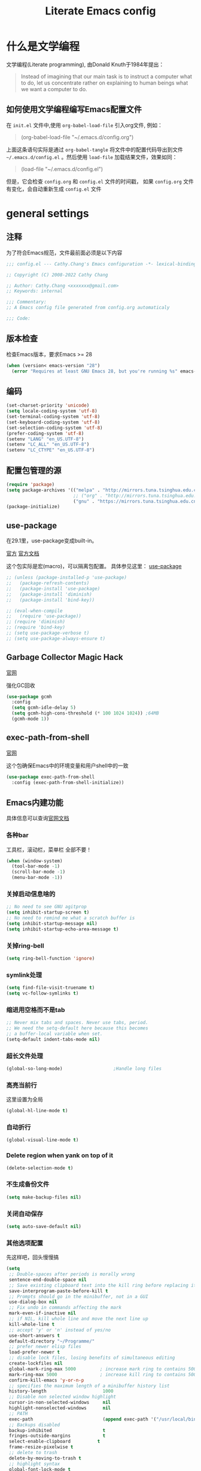 :PROPERTIES:
:ID:       d8f6fe9a-74a1-4413-9c1f-029dba18071c
:END:
#+title: Literate Emacs config
#+OPTIONS: ^:{}

* 什么是文学编程

文学编程(Literate programming), 由Donald Knuth于1984年提出：

#+begin_quote
Instead of imagining that our main task is to instruct a computer what to do, let us concentrate rather on explaining to human beings what we want a computer to do.
#+end_quote

** 如何使用文学编程编写Emacs配置文件

在 =init.el= 文件中,使用 ~org-babel-load-file~ 引入org文件, 例如：

#+begin_quote
(org-babel-load-file "~/.emacs.d/config.org")
#+end_quote

上面这条语句实际是通过 ~org-babel-tangle~ 将文件中的配置代码导出到文件 =~/.emacs.d/config.el= 。然后使用 ~load-file~ 加载结果文件，效果如同：

#+begin_quote
(load-file "~/.emacs.d/config.el")
#+end_quote

但是，它会检查 =config.org= 和 =config.el= 文件的时间戳， 如果 =config.org= 文件有变化，会自动重新生成 =config.el= 文件

* general settings

** 注释

为了符合Emacs规范，文件最前面必须是以下内容

#+begin_src emacs-lisp
  ;;; config.el --- Cathy.Chang's Emacs configuration -*- lexical-binding: t -*-

  ;; Copyright (C) 2008-2022 Cathy Chang

  ;; Author: Cathy.Chang <xxxxxxx@gmail.com>
  ;; Keywords: internal

  ;;; Commentary:
  ;; A Emacs config file generated from config.org automaticaly

  ;;; Code:
#+end_src

** 版本检查

检查Emacs版本，要求Emacs >= 28

#+begin_src emacs-lisp
  (when (version< emacs-version "28")
    (error "Requires at least GNU Emacs 28, but you're running %s" emacs-version))
#+end_src

** 编码

#+begin_src emacs-lisp
  (set-charset-priority 'unicode)
  (setq locale-coding-system 'utf-8)
  (set-terminal-coding-system 'utf-8)
  (set-keyboard-coding-system 'utf-8)
  (set-selection-coding-system 'utf-8)
  (prefer-coding-system 'utf-8)
  (setenv "LANG" "en_US.UTF-8")
  (setenv "LC_ALL" "en_US.UTF-8")
  (setenv "LC_CTYPE" "en_US.UTF-8")
#+end_src

** 配置包管理的源

#+begin_src emacs-lisp
  (require 'package)
  (setq package-archives '(("melpa" . "http://mirrors.tuna.tsinghua.edu.cn/elpa/melpa/")
                           ;; ("org" . "http://mirrors.tuna.tsinghua.edu.cn/elpa/org/")
                           ("gnu" . "https://mirrors.tuna.tsinghua.edu.cn/elpa/gnu/")))
  (package-initialize)
#+end_src

** use-package

在29.1里，use-package变成built-in。

[[https://github.com/jwiegley/use-package][官方]]
[[https://jwiegley.github.io/use-package/][官方文档]]

这个包实际是宏(macro)，可以隔离包配置。 具体参见这里： [[id:66760557-2681-41d4-8e02-ea68fe02e805][use-package]]

#+begin_src emacs-lisp
  ;; (unless (package-installed-p 'use-package)
  ;;   (package-refresh-contents)
  ;;   (package-install 'use-package)
  ;;   (package-install 'diminish)
  ;;   (package-install 'bind-key))

  ;; (eval-when-compile
  ;;   (require 'use-package))
  ;; (require 'diminish)
  ;; (require 'bind-key)
  ;; (setq use-package-verbose t)
  ;; (setq use-package-always-ensure t)
#+end_src

** Garbage Collector Magic Hack

[[https://github.com/emacsmirror/gcmh][官网]]

强化GC回收

#+begin_src emacs-lisp
  (use-package gcmh
    :config
    (setq gcmh-idle-delay 5)
    (setq gcmh-high-cons-threshold (* 100 1024 1024)) ;64MB
    (gcmh-mode 1))
#+end_src

** exec-path-from-shell

[[https://github.com/purcell/exec-path-from-shell][官网]]

这个包确保Emacs中的环境变量和用户shell中的一致

#+begin_src emacs-lisp
  (use-package exec-path-from-shell
    :config (exec-path-from-shell-initialize))
#+end_src

** Emacs内建功能

具体信息可以查询[[https://www.gnu.org/software/emacs/manual/html_mono/emacs.html][官网文档]]

*** 各种bar

工具栏，滚动栏，菜单栏 全部不要！

#+begin_src emacs-lisp
  (when (window-system)
    (tool-bar-mode -1)
    (scroll-bar-mode -1)
    (menu-bar-mode -1))
#+end_src

*** 关掉启动信息啥的

#+begin_src emacs-lisp
  ;; No need to see GNU agitprop
  (setq inhibit-startup-screen t)
  ;; No need to remind me what a scratch buffer is
  (setq inhibit-startup-message nil)
  (setq inhibit-startup-echo-area-message t)
#+end_src

*** 关掉ring-bell

#+begin_src emacs-lisp
  (setq ring-bell-function 'ignore)
#+end_src

*** symlink处理

#+begin_src emacs-lisp
  (setq find-file-visit-truename t)
  (setq vc-follow-symlinks t)
#+end_src

*** 缩进用空格而不是tab

#+begin_src emacs-lisp
  ;; Never mix tabs and spaces. Never use tabs, period.
  ;; We need the setq-default here because this becomes
  ;; a buffer-local variable when set.
  (setq-default indent-tabs-mode nil)
#+end_src

*** 超长文件处理

#+begin_src emacs-lisp
  (global-so-long-mode)                   ;Handle long files
#+end_src

*** 高亮当前行

这里设置为全局

#+begin_src emacs-lisp
  (global-hl-line-mode t)
#+end_src

*** 自动折行

#+begin_src emacs-lisp
  (global-visual-line-mode t)
#+end_src

*** Delete region when yank on top of it

#+begin_src emacs-lisp
  (delete-selection-mode t)
#+end_src

*** 不生成备份文件

#+begin_src emacs-lisp
  (setq make-backup-files nil)
#+end_src

*** 关闭自动保存

#+begin_src emacs-lisp
  (setq auto-save-default nil)
#+end_src

*** 其他选项配置

先这样吧，回头慢慢搞

#+begin_src emacs-lisp
  (setq
   ;; Double-spaces after periods is morally wrong
   sentence-end-double-space nil
   ;; Save existing clipboard text into the kill ring before replacing it.
   save-interprogram-paste-before-kill t
   ;; Prompts should go in the minibuffer, not in a GUI
   use-dialog-box nil
   ;; Fix undo in commands affecting the mark
   mark-even-if-inactive nil
   ;; if NIL, kill whole line and move the next line up
   kill-whole-line t
   ;; accept 'y' or 'n' instead of yes/no
   use-short-answers t
   default-directory "~/Programme/"
   ;; prefer newer elisp files
   load-prefer-newer t
   ;; disable lock files, losing benefits of simultaneous editing
   create-lockfiles nil
   global-mark-ring-max 5000         ; increase mark ring to contains 5000 entries
   mark-ring-max 5000                ; increase kill ring to contains 5000 entries
   confirm-kill-emacs 'y-or-n-p
   ;; specifies the maximum length of a minibuffer history list
   history-length                     1000
   ;; Disable non selected window highlight
   cursor-in-non-selected-windows     nil
   highlight-nonselected-windows      nil
   ;; PATH
   exec-path                          (append exec-path '("/usr/local/bin/"))
   ;; Backups disabled
   backup-inhibited                   t
   fringes-outside-margins            t
   select-enable-clipboard          t
   frame-resize-pixelwise t
   ;; delete to trash
   delete-by-moving-to-trash t
   ;; highlight syntax
   global-font-lock-mode t
   )
  (defalias 'yes-or-no-p 'y-or-n-p)
  ;; default to 4 visible spaces to display a tab
  (setq-default tab-width 4)
  (set-fringe-mode 10)
#+end_src

*** modeline上显示内容

即使没有安装插件，(或者运行 ~emacs -Q~ )，也需要这样的设置，

#+begin_src emacs-lisp
  ;; Feature mode
  (setq column-number-mode t
        display-time-day-and-date t
        size-indication-mode -1)
#+end_src

*** 保存Emacs会话

#+begin_src emacs-lisp
  ;; ;; Save backup files in a dedicated directory
  (use-package desktop
    :config (desktop-save-mode)
    :custom
    (desktop-restore-eager 1)
    (desktop-lazy-idle-delay 1)
    (desktop-lazy-verbose nil)
    )
#+end_src

*** 保存编辑位置

打开文件，回到上次编辑位置

#+begin_src emacs-lisp
  ;; history
  (use-package saveplace
    :config (save-place-mode))
#+end_src

*** 保存minibuff历史

#+begin_src emacs-lisp
  (use-package savehist
    :config (savehist-mode))
#+end_src

*** 外部程序修改文件后，自动加载文件

#+begin_src emacs-lisp
  ;; Automatically reload files was modified by external program
  (use-package autorevert
    :diminish
    :hook (after-init . global-auto-revert-mode)
    )
#+end_src

*** 括号效果

#+begin_src emacs-lisp
  (setq-default show-paren-style 'expression
                show-paren-delay 0
                show-paren-highlight-openparen t
                show-paren-when-point-inside-paren nil
                show-paren-when-point-in-periphery t)
  (show-paren-mode t)
#+end_src

*** line number

#+begin_src emacs-lisp
  ;; line numbers, after Emacs 26
  (global-display-line-numbers-mode)
#+end_src

*** whitespace

显示空白字符

#+begin_src emacs-lisp
  ;; activate whitespace-mode to view all whitespace characters
  (global-set-key (kbd "C-c w") 'whitespace-mode)
  ;; show unncessary whitespace that can mess up your diff
  (add-hook 'prog-mode-hook (lambda () (interactive) (setq show-trailing-whitespace 1)))
#+end_src

* UI

** doom-themes

我用 ~doom-themes~, 具体见[[https://github.com/doomemacs/themes][官网]]

#+begin_src emacs-lisp
  (use-package doom-themes
    :config
    (setq doom-themes-enable-bold t       ; if nil,  bold is universally disabled
          doom-themes-enable-italic t)    ; if nil, italics is universally disabled
    (load-theme 'doom-dracula t)
    ;; (load-theme 'doom-acario-light t)      ; a ligh theme
    ;; Enable flashing mode-line on errors
    (doom-themes-visual-bell-config)
    ;; Corrects (and improves) org-mode's native fontification.
    (doom-themes-org-config))
#+end_src

** doom-modeline

美化modeline， 具体见[[https://github.com/seagle0128/doom-modeline][官网]]

#+begin_src emacs-lisp
  (use-package doom-modeline
    :hook (after-init . doom-modeline-mode)
    :custom
    (setq doom-modeline-height 25)
    (setq doom-modeline-bar-width 4)
    (setq doom-modeline-project-detection 'projectile)
    (setq doom-modeline-buffer-file-name-style 'auto)
    (setq doom-modeline-icon (display-graphic-p))
    (setq doom-modeline-major-mode-icon t)
    (setq doom-modeline-hud t)
    (setq doom-modeline-time-icon t)
    (setq doom-modeline-buffer-modification-icon t)
    (setq doom-modeline-env-version t)
    (setq doom-modeline-buffer-encoding t))
#+end_src

** 字体

在系统shell里通过 ~fc-list~ 命令，找到对应family的名字

#+begin_src emacs-lisp
  ;; (set-frame-font "Fira Code-12")
  (set-face-attribute
   'default nil
   :family "YaHei Consolas Hybrid"
   ;; :family "Fira Code"
   ;; :family "IntelOne Mono"
   :height 130
   :weight 'normal)
#+end_src

** 图标

*** all-the-icons

#+begin_src emacs-lisp
  (use-package all-the-icons
    :if (display-graphic-p)
    )
#+end_src

*** all-the-icons-dired

#+begin_src emacs-lisp
  (use-package all-the-icons-dired
    :after all-the-icons
    :hook (dired-mode . all-the-icons-dired-mode)
    )
#+end_src

** 最大化

#+begin_src emacs-lisp
  (toggle-frame-maximized)
#+end_src

** transwin

Make window/frame transparent.

#+begin_src emacs-lisp
  (use-package transwin
    :after frame
    :config (transwin-ask 90)
    :custom (transwin-toggle)
    )
#+end_src

* 编辑器增强

** 基础

[[https://github.com/bbatsov/crux][官网]]，这包提供一些常用函数扩展，从Emacs Prelude里面来

#+begin_src emacs-lisp
  (use-package crux
  :bind (("C-a" . crux-move-beginning-of-line)))
#+end_src

保存时移除每一行最后的空白字符

#+begin_src emacs-lisp
  (add-hook 'before-save-hook 'delete-trailing-whitespace)
#+end_src

** which-key

这个包是一个 =minor mode= ，可以根据当前按键，提示可能的键绑定。具体见[[https://github.com/justbur/emacs-which-key][官网]]

#+begin_src emacs-lisp
  (use-package which-key                  ;bring up help on key combinations
    :diminish
    :hook (after-init . which-key-mode)
    :config
    (which-key-setup-side-window-bottom))
#+end_src

** ace-window

用于窗口切换，当有多个窗口时，每个窗口会显示一个数字，通过数字就可以跳到该窗口。具体见： [[https://github.com/abo-abo/ace-window][官网]]

Emacs本身自带 ~other-window~ 函数，绑定到 ~C-x o~ 上，所以这里我将 ~ace-window~ 绑定到 ~C-c o~

#+begin_src emacs-lisp
  ;; package ace-window
  (use-package ace-window
    :config
    (global-set-key (kbd "C-c o") 'ace-window)
    ;; 设置为frame后会忽略treemacs frame，否则即使两个窗口时也会提示选择
    (setq aw-scope 'frame)
    ;; 调大窗口选择字符
    (custom-set-faces
     '(aw-leading-char-face
       ((t (:inherit ace-jump-face-foreground :foreground "red" :height 7.0))))))
#+end_src

** volatile-highlights

这是Emacs的一个 =minor mode= 用于可视化反馈。 比如当你粘贴一段文本的时候，这段文本会被高亮直到你有进一步的操作，具体见:[[https://github.com/k-talo/volatile-highlights.el][官网]]

#+begin_src emacs-lisp
  (use-package volatile-highlights
    :commands (volatile-highlights-mode)
    :init
    (add-hook 'after-init-hook 'volatile-highlights-mode)
    :config
    (set-face-attribute 'vhl/default-face nil
                        :underline "yellow"))
#+end_src

** undo-tree

[[https://www.dr-qubit.org/undo-tree.html][官网]]

将undo历史可视化成一个tree，方便navigation

#+begin_src emacs-lisp
  (use-package undo-tree
    :init
    (setq undo-tree-history-directory-alist '(("." . "~/.emacs.d/undo"))
          undo-tree-visualizer-diff nil
          undo-tree-visualizer-timestamps t
          undo-tree-enable-undo-in-region t)
    :config
    (global-undo-tree-mode 1)
    )
#+end_src

** uniquify

build-in功能

当Emacs打开具有相同名字的多个文件，增加前缀以示区别。具体见: [[https://www.gnu.org/software/emacs/manual/html_node/emacs/Uniquify.html][这里]]

#+begin_src emacs-lisp
    (setq
     uniquify-buffer-name-style 'forward
     uniquify-separator ":"
     uniquify-after-kill-buffer-p t
     uniquify-ignore-buffers-re "^\\*")
#+end_src

** 括号配对

built-in功能，Emacs 24引入

自动闭合括号等，具体见： [[https://www.gnu.org/software/emacs/manual/html_node/emacs/Matching.html][这里]]

#+begin_src emacs-lisp
  ;; auto close bracket insertion. New in emacs 24
  ;; built-in electric-pair
  (electric-pair-mode 1)
#+end_src

** comment-dwim-2

[[https://github.com/remyferre/comment-dwim-2][官网]]

~comment-dwim-2~ 用来替代Emacs内建的命令 ~comment-dwim~ ，用于注释，但是包含很多额外的特性。

#+begin_src emacs-lisp
  (use-package comment-dwim-2
    :bind ("M-;" . comment-dwim-2)
    )
#+end_src

** iedit

[[https://github.com/victorhge/iedit][官网]]

主要用于多点编辑

#+begin_src emacs-lisp
  (use-package iedit
    :init (setq iedit-toggle-key-default nil)
    :bind ("C-;" . iedit-mode)
    )
#+end_src

** highlight-indent-guides

之前用 ~indent-guide~ 但是这个包不更新了，换成 ~highlight-indent-guides~ 试试。见：[[https://github.com/DarthFennec/highlight-indent-guides][官网]]

这个包用于显示一个缩进标尺

#+begin_src emacs-lisp
  (use-package highlight-indent-guides
    :hook (prog-mode-hook . highlight-indent-guides-mode))
#+end_src

** highlight-symbol

自动or手动高亮符号， 具体见: [[https://github.com/nschum/highlight-symbol.el][官网]]

#+begin_src emacs-lisp
  (use-package highlight-symbol
    :bind(("C-<f3>" . highlight-symbol)
          ("<f3>" . highlight-symbol-next)
          ("S-<f3>" . highlight-symbol-prev)
          ("M-<f3>" . highlight-symbol-query-replace))
    :config
    (add-hook 'highlight-symbol-mode-hook
              (function
               (lambda () (highlight-symbol-nav-mode +1))))
    )
#+end_src

** golden-ratio

[[https://github.com/roman/golden-ratio.el][官网]]

当有多个窗口(window)的时候，有些窗口大小不太适合编辑。这个包可以自动缩放当前的窗口到合适大小

#+begin_src emacs-lisp

  ;;package golden-ratio
  (use-package golden-ratio
    :init (golden-ratio-mode 1)
    :config (setq golden-ratio-exclude-modes '("ediff-mode"
                                               "gud-mode"
                                               "gdb-locals-mode"
                                               "gdb-registers-mode"
                                               "gdb-breakpoints-mode"
                                               "gdb-threads-mode"
                                               "gdb-frames-mode"
                                               "gdb-inferior-io-mode"
                                               "gud-mode"
                                               "gdb-inferior-io-mode"
                                               "gdb-disassembly-mode"
                                               "gdb-memory-mode"
                                               "IELM"
                                               ;; "eshell-mode" "dired-mode"))
                                               )))
#+end_src

** centaur-tabs

增加标签页功能，Emacs有自己的 =tab-bar-mode= ，但是这个感觉好用且好看一些，先用这个吧。具体见： [[https://github.com/roman/golden-ratio.el][官网]]

#+begin_src emacs-lisp
  (use-package centaur-tabs
    :config
    (setq centaur-tabs-set-bar 'left      ; display an underline over the selected tab
          centaur-tabs-height 32          ; tab height
          centaur-tabs-set-icons t        ; display themed icon from all-the-icons
          centaur-tabs-set-close-button nil ; disable the close button
          centaur-tabs-set-modified-marker t ; display a marker indicating that a buffer has been modified
          centaur-tabs-modified-marker " ● " ; change the displayed string for the modified-marker
          centaur-tabs-style "bar"        ; tab style, 可能的值:"alternate", "bar", "box", "chamfer", "rounded","slant", "wave", "zigzag"
          )
      (centaur-tabs-mode t)
    :bind
    ("C-9" . centaur-tabs-backward)
    ("C-0" . centaur-tabs-forward))
#+end_src

** rainbow-mode

直接将颜色显示出来，具体见： [[https://github.com/emacsmirror/rainbow-mode][官网]]

#+begin_src emacs-lisp
  ;; rainbow mode for display the color
  (use-package rainbow-mode
    :diminish
    :hook (prog-mode . rainbow-mode))
#+end_src

** rainbow-delimiters

使用不同颜色，显示不同级别的匹配括号。具体见： [[https://github.com/Fanael/rainbow-delimiters][官网]]

#+begin_src emacs-lisp
  (use-package rainbow-delimiters
    :init (progn (add-hook 'prog-mode-hook 'rainbow-delimiters-mode))
    :config
    (set-face-foreground 'rainbow-delimiters-depth-1-face "chartreuse3")
    (set-face-foreground 'rainbow-delimiters-depth-2-face "DodgerBlue1")
    (set-face-foreground 'rainbow-delimiters-depth-3-face "DarkOrange2")
    (set-face-foreground 'rainbow-delimiters-depth-4-face "deep pink")
    (set-face-foreground 'rainbow-delimiters-depth-5-face "medium orchid")
    (set-face-foreground 'rainbow-delimiters-depth-6-face "turquoise")
    (set-face-foreground 'rainbow-delimiters-depth-7-face "lime green")
    (set-face-foreground 'rainbow-delimiters-depth-9-face "gold")
    (set-face-foreground 'rainbow-delimiters-depth-9-face "cyan")
    (set-face-bold 'rainbow-delimiters-depth-1-face "t")
    (set-face-bold 'rainbow-delimiters-depth-2-face "t")
    (set-face-bold 'rainbow-delimiters-depth-3-face "t")
    (set-face-bold 'rainbow-delimiters-depth-4-face "t")
    (set-face-bold 'rainbow-delimiters-depth-5-face "t")
    (set-face-bold 'rainbow-delimiters-depth-6-face "t")
    (set-face-bold 'rainbow-delimiters-depth-7-face "t")
    (set-face-bold 'rainbow-delimiters-depth-8-face "t")
    (set-face-bold 'rainbow-delimiters-depth-9-face "t")
    )
#+end_src

* 杂项

** helpful

增强Emacs内建帮助系统，具体见： [[https://github.com/Wilfred/helpful][官网]]

#+begin_src emacs-lisp
  (use-package helpful
    :config
    (global-set-key (kbd "C-h f") #'helpful-callable)
    (global-set-key (kbd "C-h v") #'helpful-variable)
    (global-set-key (kbd "C-h k") #'helpful-key)
    (global-set-key (kbd "C-c C-d") #'helpful-at-point)
    (global-set-key (kbd "C-h F") #'helpful-function)
    (global-set-key (kbd "C-h C") #'helpful-command)
    )
#+end_src

** nyan-mode

当前位置在buffer中的位置，使用一个彩虹猫展示。一切为了好看。 具体见： [[https://github.com/TeMPOraL/nyan-mode][官网]]

#+begin_src emacs-lisp
  (use-package nyan-mode
    :custom
    (nyan-cat-face-number 3)
    (nyan-animate-nyancat t)
    :config (nyan-mode 1))
#+end_src

** tramp

远程编辑，先这样吧

#+begin_src emacs-lisp
  ;;; Enable you to edit the file which on the REMOTE machines;;;;;
  ;;; tramp support many protocols:like ftp,ssh,etc.
  ;;; USAGE:
  ;;   /host:filepath
  ;;   /user@host:filepath
  ;;   /user@host#port:filepath
  ;;   /method:user@host:filepath
  ;;   /method:user@host#port:filepath
  ;;;;;; method stand for which protocol you want to use.
  ;;;;;;  host stand for the remote hostname/Ip Address
  (use-package tramp)
#+end_src

** markdown-mode


编辑markdown文件，具体见: [[https://jblevins.org/projects/markdown-mode/][官网]]

先这样吧，用 =org-mode= 比较多。

#+begin_src emacs-lisp
  (use-package markdown-mode
    :commands (markdown-mode gfm-mode)
    :mode (("README\\.md\\'" . gfm-mode)
           ("\\.md\\'" . markdown-mode)
           ("\\.markdown\\'" . markdown-mode))
    :init (setq markdown-command "multimarkdown"))
#+end_src

** fanyi

#+begin_src emacs-lisp
(use-package fanyi
  :custom
  (fanyi-providers '(fanyi-haici-provider ;海词
                     fanyi-youdao-thesaurus-provider ;有道
                     fanyi-longman-provider          ;朗文？
                     ))
  )
#+end_src

* 通用补全

** orderless

 [[https://github.com/oantolin/orderless][orderless]] 提供orderless补全风格，使用空格分隔匹配模式，模式的顺序没有关系，但是AND关系。各模式可以使用如下几种类型：

 - 字面意思(literally): the components is treated as a literal string that must occur in the candidate.
 - 正则表达式(regexp): the component is treated as a regexp that must match somewhere in the candidate.
 - 首字母缩写(initialism): each character of the component should appear as the beginning of a word in the candidate, in order. This maps abc to <a.*<b.*c.
 - flex样式或多个单词前缀: the characters of the component should appear in that order in the candidate, but not necessarily consecutively. This maps abc to a.*b.*c.

默认情况下，启用字面意思和正则表达式匹配。

orderless 的 style dispatchers 机制可以更灵活的定义输入字符串的匹配风格，可以通过变量 orderless-style-dispatchers来定义，默认值为 orderless-affix-dispatch, 它使用一种简单的前缀或后缀的字符(串)来表示各种风格：

#+begin_src emacs-lisp

  ;; Orderless
  ;; Controls the sorting of the minibuffer completions
  (use-package orderless
    :custom
    (completion-styles '(orderless basic partial-completion))
    ;; (completion-category-defaults nil)
    (completion-category-overrides
     '((file (styles basic basic-remote ; For `tramp' hostname completion with `vertico'
                     orderless partial-completion)))))
#+end_src

** vertico

[[https://github.com/minad/vertico][vertico]] 基于默认完成提供一个高性能且简约的垂直完成UI系统，经过复用内置设施系统，Vertico实现了与内置Emacs补全的完全兼容命令和完成表。Vertico仅提供完成UI，但旨在高度灵活，可扩展和模块化

#+begin_src emacs-lisp
  (use-package vertico
    :init (vertico-mode)
    ;; Different scroll margin
    ;; (setq vertico-scroll-margin 0)
    ;; Show more candidates
    (setq vertico-count 25)
    ;; Grow and shrink the Vertico minibuffer
    (setq vertico-resize t)
    ;; Optionally enable cycling for `vertico-next' and `vertico-previous'
    ;; (setq vertico-cycle t)
    )
#+end_src

** vertico-posfram

#+begin_src emacs-lisp
  (use-package vertico-posframe
    :after vertico
    :config
    (vertico-posframe-mode 1)
    (setq vertico-posframe-width 100
          vertico-posframe-height vertico-count))
#+end_src

** consult

[[https://github.com/minad/consult][官网]]

这个包基于Emacs补全函数 ~completing-read~ 函数，可以从候选列表中快速选择一个item。

下面的配置基本来自官方建议

#+begin_src emacs-lisp
  (use-package consult
    :bind (("C-c h" . consult-history)
           ("C-c m" . consult-mode-command)
           ;; ("C-c k" . consult-kmacro)
           ("C-x M-:" . consult-complex-command) ;orig: repeat-complex-command
           ("C-x b" . consult-buffer)     ; orig: switch-to-buffer
           ("C-x r b" . consult-bookmark)
           ("C-x p b" . consult-project-buffer)
           ;; M-g bindings (goto-map)
           ("M-g e" . consult-compile-error)
           ;; ("M-g f" . consult-flymake)    ; Alternative: consult-flycheck
           ("M-g g" . consult-goto-line)  ; Orig: goto-line
           ("M-g M-g" . consult-goto-line) ; Orig: goto-line
           ("M-g o" . consult-outline)     ;Alternative: consult-org-heading
           ("M-g m" . consult-mark)
           ("M-g k" . consult-global-mark)
           ("M-g i" . consult-imenu)
           ("M-g I" . consult-imenu-multi)
           ;; M-s bindings (search-map)
           ("M-s d" . consult-find)
           ("M-s D" . consult-locate)
           ("M-s g" . consult-grep)
           ("M-s G" . consult-git-grep)
           ("M-s r" . consult-ripgrep)
           ("M-s l" . consult-line)
           ("M-s L" . consult-line-multi)
           ("M-s m" . consult-multi-occurg)
           ;; ("M-s k" . consult-keep-lines)
           ;; ("M-s u" . consult-focus-lines)
           ;; Isearch integration
           ("M-s e" . consult-isearch-history)
           :map isearch-mode-map
           ("M-e" . consult-isearch-history) ; orig: isearch-edit-string
           ("M-s e" . consult-isearch-history) ; orig: isearch-edit-string
           ("M-s l" . consult-line)            ; needed by consult-line to detect isearch
           ("M-s L" . consult-line-multi)      ; needed by consult-line to detect isearch
           ;; Minibuffer history
           :map minibuffer-local-map
           ("M-s" . consult-history)      ; orig: next-matching-history-element
           ("M-r" . consult-history))      ; orig: previous-matching-history-element
    ;; Enable automatic preview at point in the *Completions* buffer. This is
    ;; relevant when you use the default completion UI.
    :hook (completion-list-mode . consult-preview-at-point-mode)
    :init
    ;; Optionally configure the register formatting. This improves the register
    ;; preview for consult-register, consult-register-load, consult-register-store
    ;; and the Emacs built-ins
    (setq register-preview-delay 0.5
          register-preview-function #'consult-register-format)
    ;; Use consult to select xref locations with preview
    (setq xref-show-xrefs-function #'consult-xref
          xref-show-definitions-function #'consult-xref)
    :config
    ;; For some commands and buffer sources it is useful to configure the
    ;; :preview-key on a per-command basis using the consult-customize macro
    (consult-customize
     consult-theme
     :preview-key '(:debounce 0.2 any)
     consult-ripgrep consult-git-grep consult-grep
     consult-bookmark consult-recent-file consult-xref
     consult--source-bookmark consult--source-recent-file
     consult--source-project-recent-file
     ;; :preview-key (kbd "M-."))
     :preview-key '(:debounce 0.4 any))
    (setq consult-narrow-key "<")
    )
#+end_src

** Marginalia

给minibuffer添加额外信息。见: [[https://github.com/minad/marginalia][官网]]

#+begin_src emacs-lisp
  ;; Marginalia
  ;; Enhances the minibuffer completions with additional informations
  (use-package marginalia
    :after vertico
    :custom
    (marginalia-annotators
     '(marginalia-annotators-heavy marginalia-annotators-light nil))
    (marginalia-align 'left)
    :init (marginalia-mode))
#+end_src

** all-the-icons-completion

给补全系统里的candidates加上icon，见: [[https://github.com/iyefrat/all-the-icons-completion][官网]]

#+begin_src emacs-lisp
  (use-package all-the-icons-completion
    :after (marginalia all-the-icons)
    :hook (marginalia-mode . all-the-icons-completion-marginalia-setup)
    :init
    (all-the-icons-completion-mode))
#+end_src

* 编程

** 补全系统
*** corfu

补全功能，之前用 =company-mode= ，但是太重量了。所以换成corfu，具体见： [[https://github.com/minad/corfu][官网]]

使用lsp-bridge以后，corfu暂时先disable了

#+begin_src emacs-lisp
  ;; (use-package corfu
  ;;   :disabled t
  ;;   :after (orderless lsp-bridge)
  ;;   :bind (:map corfu-map
  ;;               ("M-n" . corfu-next)
  ;;               ("M-p" . corfu-previous)
  ;;               ("TAB" . corfu-insert))
  ;;   :custom
  ;;   ;; (corfu-cycle t)
  ;;   ;; auto completion
  ;;   (corfu-auto t)
  ;;   (corfu-auto-delay 0.25)
  ;;   (corfu-auto-prefix 2)
  ;;   (corfu-max-width 110)
  ;;   (corfu-preview-current nil)
  ;;   (corfu-echo-documentation t)
  ;;   :config (global-corfu-mode))
#+end_src

*** tree-sitter

#+begin_src emacs-lisp
  (use-package treesit
    :init
    (setq treesit-language-source-alist
          '((bash "https://github.com/tree-sitter/tree-sitter-bash")
            (c "https://github.com/tree-sitter/tree-sitter-c")
            (cpp "https://github.com/tree-sitter/tree-sitter-cpp")
            (cmake "https://github.com/uyha/tree-sitter-cmake")
            (elisp "https://github.com/Wilfred/tree-sitter-elisp")
            (go "https://github.com/tree-sitter/tree-sitter-go")
            (rust "https://github.com/tree-sitter/tree-sitter-rust")
            (html "https://github.com/tree-sitter/tree-sitter-html")
            (javascript "https://github.com/tree-sitter/tree-sitter-javascript" "master" "src")
            (json "https://github.com/tree-sitter/tree-sitter-json")
            (make "https://github.com/alemuller/tree-sitter-make")
            (markdown "https://github.com/ikatyang/tree-sitter-markdown")
            (python "https://github.com/tree-sitter/tree-sitter-python")
            (toml "https://github.com/tree-sitter/tree-sitter-toml")
            ))
    ;; (setq major-mode-remap-alist
    ;;       '((bash-mode . bash-ts-mode)
    ;;         (js2-mode . js-ts-mode)
    ;;         (python-mode . python-ts-mode)
    ;;         (go-mode . go-ts-mode)
    ;;         (rust-mode . rust-ts-mode)
    ;;         (c-mode . c-ts-mode)
    ;;         (c++-mode . c++-ts-mode)))
    )
#+end_src

*** yasnippet

模版补全，lsp-bridge也需要这个包。[[https://github.com/joaotavora/yasnippet][官网]]

#+begin_src emacs-lisp
  (use-package yasnippet
    :bind (:map yas-keymap
                ("C-i" . yas-next-field-or-maybe-expand))
    :hook ((prog-mode org-mode) . yas-minor-mode)
    :init (defvar snippet-directory "~/.emacs.d/snippets")
    :config
    (add-to-list 'yas-snippet-dirs snippet-directory)
    (yas-global-mode 1)
    )
#+end_src

*** posframe

弹出一个posframe(只是一个子frame)。lsp-bridge需要这个包 。[[https://github.com/tumashu/posframe][官网]]

#+begin_src emacs-lisp
  (use-package posframe)
#+end_src

*** lsp-bridge

LSP客户端。使用python的线程技术在Emacs和lsp服务器之间建立bridge，加速补全。

具体见: [[https://github.com/manateelazycat/lsp-bridge][官网]]

#+begin_src emacs-lisp
  (use-package lsp-bridge
    :load-path "~/.emacs.d/site-lisp/lsp-bridge"
    :hook (after-init . global-lsp-bridge-mode)
    :bind
    (:map lsp-bridge-mode-map
          ("M-." . lsp-bridge-find-def)
          ("M-," . lsp-bridge-find-def-return)
          ("M-?" . lsp-bridge-find-references)
          ("M-i" . lsp-bridge-lookup-documentation)
          ("M-n" . lsp-bridge-popup-documentation-scroll-up)
          ("M-p" . lsp-bridge-popup-documentation-scroll-down)
          ("s-C-n" . lsp-bridge-jump-to-next-diagnostic)
          ("s-C-p" . lsp-bridge-jump-to-prev-diagnostic))
    :config
    (setq lsp-bridge-enable-log nil)
    (setq lsp-bridge-enable-signature-help t)
    )

  ;; (add-to-list 'load-path "~/.emacs.d/elpa/lsp-bridge")
  ;; (require 'lsp-bridge)
  ;; (global-lsp-bridge-mode)
#+end_src

** 文档帮助

*** zeal-at-point


Emacs和zealdoc接口，直接在zeal中查询文档，当然系统商首先要安装zealdoc这个软件，具体见：[[https://github.com/jinzhu/zeal-at-point][官网]]

#+begin_src emacs-lisp
  (use-package zeal-at-point
    :defer 10
    :bind ("C-c d" . 'zeal-at-point)
    :config
    (add-to-list 'zeal-at-point-mode-alist '(python-mode . "python3"))
    (add-to-list 'zeal-at-point-mode-alist '(c-mode . "C"))
    (add-to-list 'zeal-at-point-mode-alist '(c++-mode . "C++"))
    (add-to-list 'zeal-at-point-mode-alist '(cc-mode . ("C" "C++")))
    (add-to-list 'zeal-at-point-mode-alist '(go-mode . "Go"))
    )
#+end_src

*** devdocs

#+begin_src emacs-lisp
  (use-package devdocs)
#+end_src

*** eldoc

是一个 =minor mode= ，在echo area里显示函数参数

#+begin_src emacs-lisp
  (use-package eldoc
    :diminish eldoc-mode
    :config (add-hook 'prog-mode-hook 'eldoc-mode))
#+end_src

** programming languages

*** C/C++

#+begin_src emacs-lisp
    (use-package cc-mode
      :mode (("\\.hpp\\(h?\\|xx\\|pp\\)\\'" . c++-mode)
             ("\\.c\\'" . c-mode)
             ("\\.h\\'" . c-mode)
             ("\\.m\\'" . c-mode)
             ("\\.mm\\'" . c-mode))
      :config
      ;; Available C style:
      ;; “gnu”: The default style for GNU projects
      ;; “k&r”: What Kernighan and Ritchie, the authors of C used in their book
      ;; “bsd”: What BSD developers use, aka “Allman style” after Eric Allman.
      ;; “whitesmith”: Popularized by the examples that came with Whitesmiths C, an early commercial C compiler.
      ;; “stroustrup”: What Stroustrup, the author of C++ used in his book
      ;; “ellemtel”: Popular C++ coding standards as defined by “Programming in C++, Rules and Recommendations,” Erik Nyquist and Mats Henricson, Ellemtel
      ;; “linux”: What the Linux developers use for kernel development
      ;; “python”: What Python developers use for extension modules
      ;; “java”: The default style for java-mode (see below)
      ;; “user”: When you want to define your own style
      (setq c-default-style '((awk-mode . "awk")
                                    (other . "linux"))) ;; set style to "k&r"
      (setq c-basic-offset 4)
      (setq tab-width 4) ; or any other preferred value
      )
#+end_src

*** assembler

汇编语言模式。 [[https://github.com/skeeto/nasm-mode][官网]]

#+begin_src emacs-lisp
  (use-package nasm-mode
    :mode "\\.\\(nasm\\|s\\|asm\\)$"
    )
#+end_src

*** python

设置python-mode

#+begin_src emacs-lisp

  (use-package python
    :defer t
    :mode ("\\.py\\'" . python-mode)
    ;; :interpreter ("python3" . python-mode)
    :init
    (add-hook 'python-mode-hook 'hs-minor-mode)
    :config
    (setq python-shell-interpreter "python3")
    )
#+end_src

**** python虚拟环境

[[https://github.com/jorgenschaefer/pyvenv][官网]]

#+begin_src emacs-lisp

  ;; python3.3 build-in virtualenv environments
  (use-package pyvenv
    :demand
    :config
    (pyvenv-mode 1)
    )
  (setenv "WORKON_HOME" "/home/wangchang/Programme/pythonCode")
#+end_src

*** go

设置go-mode

#+begin_src emacs-lisp
  (use-package go-mode
    :mode (("\\.go\\'" . go-mode))
    ;; :init (add-hook 'go-mode-hook #'lsp-go-install-save-hooks)
    )
#+end_src

**** go-eldoc

给go语言提供eldoc功能。 [[https://github.com/emacsorphanage/go-eldoc][官网]]

#+begin_src emacs-lisp
  (use-package go-eldoc
    :ensure t
    :defer
    :init
    (add-hook 'go-mode-hook 'go-eldoc-setup))
  (add-hook 'go-mode-hook (lambda () (setq tab-width 4)))
#+end_src

*** web

web开发配置。不太写前端，先这样凑活用着吧

#+begin_src emacs-lisp
  (use-package web-mode
    :ensure t
    :config
    (add-to-list 'auto-mode-alist '("\\.phtml\\'" . web-mode))
    (add-to-list 'auto-mode-alist '("\\.tpl\\'" . web-mode))
    (add-to-list 'auto-mode-alist '("\\.php\\'" . web-mode))
    (add-to-list 'auto-mode-alist '("\\.[agj]sp\\'" . web-mode))
    (add-to-list 'auto-mode-alist '("\\.as[cp]x\\'" . web-mode))
    (add-to-list 'auto-mode-alist '("\\.erb\\'" . web-mode))
    (add-to-list 'auto-mode-alist '("\\.mustache\\'" . web-mode))
    (add-to-list 'auto-mode-alist '("\\.djhtml\\'" . web-mode))
    (add-to-list 'auto-mode-alist '("\\.html?\\'" . web-mode))
    (add-to-list 'auto-mode-alist '("\\.api\\'" . web-mode))
    (add-to-list 'auto-mode-alist '("/some/react/path/.*\\.js[x]?\\'" . web-mode))
    (setq web-mode-engines-alist
          '(("php"    . "\\.phtml\\'")
            ("blade"  . "\\.blade\\."))
          )
    (setq web-mode-content-types-alist
          '(("json" . "/some/path/.*\\.api\\'")
            ("xml"  . "/other/path/.*\\.api\\'")
            ("jsx"  . "/some/react/path/.*\\.js[x]?\\'")))
    (setq web-mode-enable-auto-pairing t)
    (setq web-mode-enable-css-colorization t)
    (setq web-mode-enable-current-column-highlight t)
    (defun my-web-mode-hook ()
      "Hooks for Web mode."
      (setq web-mode-markup-indent-offset 2)
      )
    (add-hook 'web-mode-hook  'my-web-mode-hook))
#+end_src

*** javascript

增强JavaScript编辑模式。 [[https://github.com/mooz/js2-mode][官网]]

不太写js，先这样

#+begin_src emacs-lisp
  (use-package js2-mode
    :ensure t
    :mode "\\.js\\'"
    :bind (("C-c ! n" . js2-next-error))
    :init
    (progn
      (setq-default js2-basic-offset 4)
      (setq-default js2-strict-trailing-comma-warning t)
      (setq-default js2-global-externs
                    '("module"
                      "exports"
                      "require"
                      "process"
                      "setTimeout"
                      "clearTimeout"
                      "setInterval"
                      "clearInterval"
                      "window"
                      "location"
                      "__dirname"
                      "console"
                      "JSON"))
      (add-to-list 'interpreter-mode-alist (cons "node" 'js2-mode)))
    )
#+end_src

*** rust

rust语言

#+begin_src emacs-lisp
  (use-package rust-mode
    :mode "\\.rs\\'"
    :defer t
    :custom
    (rust-format-on-save t)
    )
#+end_src

** 错误自动检查

*** flycheck

自动检查语法, [[https://www.flycheck.org/][官网]]

#+begin_src emacs-lisp
  (use-package flycheck
    :init (global-flycheck-mode)
    :bind
    (("C-c e n" . flycheck-next-error)
     ("C-c e p" . flycheck-previour-error)
     ("C-c e l" . flycheck-list-errors))
    )
#+end_src

*** flycheck-rust

[[https://github.com/flycheck/flycheck-rust][官网]]

#+begin_src emacs-lisp
  (use-package flycheck-rust
    :ensure t
    :config (add-hook 'rust-mode-hook #'flycheck-rust-setup)
    )
#+end_src

** 项目管理

*** projectile

管理项目相关特性。具体见： [[https://github.com/bbatsov/projectile][官网]]

#+begin_src emacs-lisp
  ;; Manage and navigate projects in Emacs easily
  (use-package projectile
    :requires (helm)
    :bind (:map projectile-mode-map
                ("C-c p" . 'projectile-command-map))
    :config
    (setq projectile-enable-caching t
          projectile-indexing-method 'alien
          projectile-completion-system 'helm)
    (projectile-mode +1))
#+end_src

** 版本控制相关

*** magit

[[https://magit.vc/][官网]]

Emacs的git客户端

#+begin_src emacs-lisp
  (use-package magit
    :commands magit-get-top-dir
    :bind (("C-x g s" . magit-status)
           ("C-x g f" . magit-log-buffer-file)
           ("C-x g x" . magit-checkout)
           ("C-x g c" . magit-commit)
           ("C-x g p" . magit-push)
           ("C-x g u" . magit-pull)
           ("C-x g e" . magit-ediff-resolve)
           ("C-x g r" . magit-rebase-interactive))
    :config (magit-auto-revert-mode)
    )
#+end_src

*** git-gutter

[[https://github.com/emacsorphanage/git-gutter][官网]]

Emacs中实时显示修改

#+begin_src emacs-lisp

  (use-package git-gutter+
    :config
    (progn
      (global-git-gutter+-mode)))
#+end_src

** 其他配置

*** cmake-mode

#+begin_src emacs-lisp
  (use-package cmake-mode
    :mode ("CMakeLists.txt" "\\.cmake\\'")
    )
#+end_src

** 调试

*** gud

现在在用realgud，暂时没有配置，直接用M-x运行就可以

#+begin_src emacs-lisp
  ;; (use-package gud
  ;;   :commands gud-gdb
  ;;   :bind (("<f9>" . gud-cont)
  ;;          ("<f10>" . gud-next)
  ;;          ("<f11>" . gud-step)
  ;;          ("S-<f11>" . gud-finish))
  ;;   :init
  ;;   (defun show-debugger ()
  ;;     (interactive)
  ;;     (let ((gud-buf
  ;;            (catch 'found
  ;;              (dolist (buf (buffer-list))
  ;;                (if (string-match "\\*gud-" (buffer-name buf))
  ;;                    (throw 'found buf))))))
  ;;       if (gud-buf
  ;;           (switch-to-buffer-other-window gud-buf)
  ;;           (call-interactively 'gud-gdb))))
  ;;   )
#+end_src

* Org-mode

** org

#+begin_src emacs-lisp

  (use-package org
    :pin gnu
    :mode ("\\.org\\'" . org-mode)
    :hook (org-mode . visual-line-mode)
    :init (setq
           org-use-speed-commands t
           org-return-follows-link t
           org-hide-emphasis-markers t     ; don't display the emphasis markers
           org-outline-path-complete-in-steps nil
           org-startup-indented t
           org-startup-folded 'content
           org-fontify-done-headline t     ;change the face of a headline if it's marked DONE
           org-src-fontity-natively t        ;Pretty code blocks
           org-pretty-entities t           ;show entities as UTF-8 characters
           org-hide-leading-stars t        ;hide the stars
           org-src-tab-acts-natively t     ;Make TAB acts as if it were issued from the buffer of the languages's major mode
           truncate-lines t
           org-confirm-babel-evaluate nil) ;don't notify -> "Do you want to execute"
    :config (setq
             org-directory (file-truename "~/Google Driver/All Notes")
             org-todo-keywords
             '((sequence "TODO(t)" "WAITING(w)" "|" "DONE(d)" "CANCELED(c)")))
    (org-babel-do-load-languages 'org-babel-load-languages
                                 (append org-babel-load-languages
                                         '((emacs-lisp . t)
                                           (python . t)
                                           (shell . t)
                                           (C . t)
                                           (ditaa . t)
                                           (js . t)
                                           (go . t))))
    :custom
    (setq org-log-done 'time)
    (setq org-agenda-files (list "~/Google Driver/All Notes/Agenda/work.org"
                                 "~/Google Driver/All Notes/Agenda/study.org"
                                 "~/Google Driver/All Notes/Agenda/life.org"))
    :bind(("C-c l" . org-store-link)
          ("C-c a" . org-agenda)
          ("C-c c" . org-capture))
    )
#+end_src

** org-bullets

#+begin_src emacs-lisp
  ;; really need this package to set the org-bullets by yourself
  (use-package org-bullets
    :init (add-hook 'org-mode-hook 'org-bullets-mode)
    :config
    ;; (setq org-bullets-bullet-list '("☰" "☷" "☯" "☭" "✸" "✿"))
    ;; hexagrams
    ;; (setq org-bullets-bullet-list '("✡" "⎈" "✽" "✲" "✱" "✻" "✼" "✽" "✾" "✿" "❀" "❁" "❂" "❃" "❄" "❅" "❆" "❇"))
    ;; circles
    ;; (setq org-bullets-bullet-list '("○" "☉" "◎" "◉" "○" "◌" "◎" "●" "◦" "◯" "⚪" "⚫" "⚬" "❍" "￮" "⊙" "⊚" "⊛" "∙" "∘"))
    ;; special circles
    ;; (setq org-bullets-bullet-list '("◐" "◑" "◒" "◓" "◴" "◵" "◶" "◷" "⚆" "⚇" "⚈" "⚉" "♁" "⊖" "⊗" "⊘"))
    ;; crosses
    ;; (setq org-bullets-bullet-list '("✙" "♱" "♰" "☥" "✞" "✟" "✝" "†" "✠" "✚" "✜" "✛" "✢" "✣" "✤" "✥"))
    ;; poker sybmols
    ;; (setq org-bullets-bullet-list '("♠" "♣" "♥" "♦" "♤" "♧" "♡" "♢"))
    ;; special symbols
    ;; (setq org-bullets-bullet-list '("☀" "♼" "☼" "☾" "☽" "☣" "§" "¶" "‡" "※" "✕" "△" "◇" "▶" "◀" "◈"))
    (setq org-bullets-bullet-list '("☯" "☰" "☱" "☲" "☳" "☴" "☵" "☶" "☷")) ;
    (setq org-ellipsis "▼"))
#+end_src

** org-tempo

#+begin_src emacs-lisp
  ;; for '<s/e/c... TAB'  completion
  ;; or "C-c C-,"
  (require 'org-tempo)
  (add-to-list 'org-structure-template-alist '("sh" . "src shell"))
  (add-to-list 'org-structure-template-alist '("el" . "src emacs-lisp"))
  (add-to-list 'org-structure-template-alist '("py" . "src python"))
  (add-to-list 'org-structure-template-alist '("go" . "src go"))
  (add-to-list 'org-structure-template-alist '("sc" . "src c"))
  (add-to-list 'org-structure-template-alist '("scpp" . "src c++"))
#+end_src

** ob-go

[[https://github.com/pope/ob-go][官网]] 这个包使org-babel支持执行go代码

#+begin_src emacs-lisp
  (use-package ob-go)
#+end_src

** ox-reveal

#+begin_src emacs-lisp
  (use-package ox-reveal)
#+end_src

** ox-gfm

#+begin_src emacs-lisp
  (use-package ox-gfm)
#+end_src

** toc-org

[[https://github.com/snosov1/toc-org][官网]]

#+begin_src emacs-lisp
  ;; maintain TOC(table of contents) automatically
  ;; put :TOC: tag to a heading, run M-x toc-org-insert-toc
  (use-package toc-org
    :after org
    :hook (org-mode . toc-org-mode)
    )
#+end_src

** org-mime

#+begin_src emacs-lisp
  ;; WYSIWYG, html mime composition using org-mode
  (use-package org-mime)
#+end_src

** org-download

[[https://github.com/abo-abo/org-download][官网]]

#+begin_src emacs-lisp
  (use-package org-download
    :after org
    :hook ((org-mode dired-mode) . org-download-enable)
    :init
    (setq-default org-download-image-dir "./images")
    ;; (org-download-timestamp "%Y%m%d-%H%M%S_")
    (setq-default org-download-heading-lvl nil))
#+end_src

** org-roam

#+begin_src emacs-lisp
  (use-package org-roam
    :custom
    (org-roam-directory "~/Google Driver/brain-notes")
    (org-roam-db-location "~/Google Driver/brain-notes/org-roam.db")
    (org-roam-db-gc-threshold most-positive-fixnum)
    (org-roam-complete-everywhere t)
    (org-roam-db-autosync-mode)
    :bind (("C-c n l" . org-roam-buffer-toggle)
           ("C-c n f" . org-roam-node-find)
           ("C-c n i" . org-roam-node-insert))
    :config (org-roam-db-autosync-enable))
#+end_src

* 结尾

#+begin_src emacs-lisp
  (provide 'config)
  ;;; config.el ends here
#+end_src
